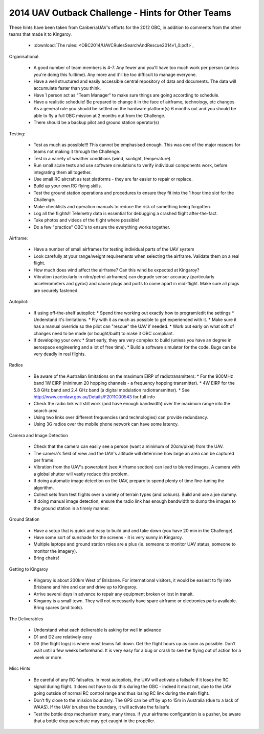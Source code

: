 .. _obc2014:

2014 UAV Outback Challenge - Hints for Other Teams
==================================================

These hints have been taken from CanberraUAV's efforts for the 2012 OBC, in addition to comments from the other teams that made it to Kingaroy.

 * :download:`The rules: <OBC2014/UAVCRulesSearchAndRescue2014v1_0.pdf>`,

Organisational:
 
 * A good number of team members is 4-7. Any fewer and you'll have too much work per person (unless you're doing this fulltime). Any more and it'll be too difficult to manage everyone.
 * Have a well structured and easily accessible central repository of data and documents. The data will accumulate faster than you think.
 * Have 1 person act as "Team Manager" to make sure things are going according to schedule.
 * Have a realistic schedule! Be prepared to change it in the face of airframe, technology, etc changes. As a general rule you should be settled on the hardware platform(s) 6 months out and you should be able to fly a full OBC mission at 2 months out from the Challenge.
 * There should be a backup pilot and ground station operator(s)

Testing:

 * Test as much as possible!!!  This cannot be emphasised enough. This was one of the major reasons for teams not making it through the Challenge.
 * Test in a variety of weather conditions (wind, sunlight, temperature).
 * Run small scale tests and use software simulations to verify individual components work, before integrating them all together.
 * Use small RC aircraft as test platforms - they are far easier to repair or replace.
 * Build up your own RC flying skills.
 * Test the ground station operations and procedures to ensure they fit into the 1 hour time slot for the Challenge.
 * Make checklists and operation manuals to reduce the risk of something being forgotten.
 * Log all the flights!! Telemetry data is essential for debugging a crashed flight after-the-fact.
 * Take photos and videos of the flight where possible!
 * Do a few "practice" OBC's to ensure the everything works together.
 
Airframe:
 
 * Have a number of small airframes for testing individual parts of the UAV system
 * Look carefully at your range/weight requirements when selecting the airframe. Validate them on a real flight.
 * How much does wind affect the airframe? Can this wind be expected at Kingaroy?
 * Vibration (particularly in nitro/petrol airframes) can degrade sensor accuracy (particularly accelerometers and gyros) and cause plugs and ports to come apart in mid-flight. Make sure all plugs are securely fastened.
 
Autopilot:
 
 * If using off-the-shelf autopilot:
   * Spend time working out exactly how to program/edit the settings
   * Understand it's limitations.
   * Fly with it as much as possible to get experienced with it.
   * Make sure it has a manual override so the pilot can "rescue" the UAV if needed.
   * Work out early on what soft of changes need to be made (or bought/built) to make it OBC compliant.
 * If developing your own:
   * Start early, they are very complex to build (unless you have an degree in aerospace engineering and a lot of free time).
   * Build a software simulator for the code. Bugs can be very deadly in real flights.
   
Radios

 * Be aware of the Australian limitations on the maximum EIRP of radiotransmitters:
   * For the 900MHz band 1W EIRP (minimum 20 hopping channels - a frequency hopping transmitter).
   * 4W  EIRP for the 5.8 GHz band and 2.4 GHz band (a digital modulation radiotransmitter).
   * See http://www.comlaw.gov.au/Details/F2011C00543 for full info
 * Check the radio link will still work (and have enough bandwidth) over the maximum range into the search area.
 * Using two links over different frequencies (and technologies) can provide redundancy.
 * Using 3G radios over the mobile phone network can have some latency.
   
Camera and Image Detection

 * Check that the camera can easily see a person (want a minimum of 20cm/pixel) from the UAV.
 * The camera's field of view and the UAV's altitude will determine how large an area can be captured per frame.
 * Vibration from the UAV's powerplant (see Airframe section) can lead to blurred images. A camera with a global shutter will vastly reduce this problem.
 * If doing automatic image detection on the UAV, prepare to spend plenty of time fine-tuning the algorithm.
 * Collect sets from test flights over a variety of terrain types (and colours). Build and use a joe dummy.
 * If doing manual image detection, ensure the radio link has enough bandwidth to dump the images to the ground station in a timely manner.
 
Ground Station
 
 * Have a setup that is quick and easy to build and and take down (you have 20 min in the Challenge).
 * Have some sort of sunshade for the screens - it is very sunny in Kingaroy.
 * Multiple laptops and ground station roles are a plus (ie. someone to monitor UAV status, someone to monitor the imagery).
 * Bring chairs!
 
Getting to Kingaroy
 
 * Kingaroy is about 200km West of Brisbane. For international visitors, it would be easiest to fly into Brisbane and hire and car and drive up to Kingaroy.
 * Arrive several days in advance to repair any equipment broken or lost in transit.
 * Kingaroy is a small town. They will not necessarily have spare airframe or electronics parts available. Bring spares (and tools).
 
The Deliverables

 * Understand what each deliverable is asking for well in advance
 * D1 and D2 are relatively easy
 * D3 (the flight logs) is where most teams fall down. Get the flight hours up as soon as possible. Don't wait until a few weeks beforehand. It is very easy for a bug or crash to see the flying out of action for a week or more.

Misc Hints

 * Be careful of any RC failsafes. In most autopilots, the UAV will activate a failsafe if it loses the RC signal during  flight. It does not have to do this during the OBC - indeed it must not, due to the UAV going outside of normal RC control range and thus losing RC link during the main flight.
 * Don't fly close to the mission boundary. The GPS can be off by up to 15m in Australia (due to a lack of WAAS). If the UAV brushes the boundary, it will activate the failsafe.
 * Test the bottle drop mechanism many, many times. If your airframe configuration is a pusher, be aware that a bottle drop parachute may get caught in the propeller.
 
 
 

